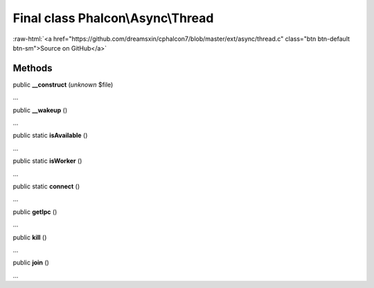 Final class **Phalcon\\Async\\Thread**
======================================

.. role:: raw-html(raw)
   :format: html

:raw-html:`<a href="https://github.com/dreamsxin/cphalcon7/blob/master/ext/async/thread.c" class="btn btn-default btn-sm">Source on GitHub</a>`

Methods
-------

public  **__construct** (*unknown* $file)

...


public  **__wakeup** ()

...


public static  **isAvailable** ()

...


public static  **isWorker** ()

...


public static  **connect** ()

...


public  **getIpc** ()

...


public  **kill** ()

...


public  **join** ()

...


